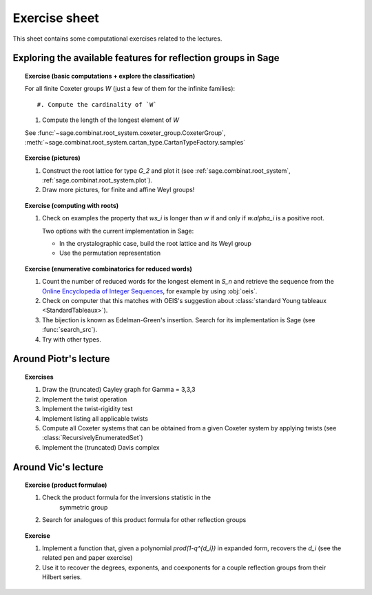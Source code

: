.. -*- coding: utf-8 -*-
.. _crm.2017.exercises:

==============
Exercise sheet
==============

This sheet contains some computational exercises related to the
lectures.

Exploring the available features for reflection groups in Sage
==============================================================

.. TOPIC:: Exercise (basic computations + explore the classification)

    For all finite Coxeter groups `W` (just a few of them for the infinite families)::

    #. Compute the cardinality of `W`

    #. Compute the length of the longest element of `W`

    See :func:`~sage.combinat.root_system.coxeter_group.CoxeterGroup`, :meth:`~sage.combinat.root_system.cartan_type.CartanTypeFactory.samples`

.. TOPIC:: Exercise (pictures)

    #. Construct the root lattice for type `G_2` and plot it (see
       :ref:`sage.combinat.root_system`, :ref:`sage.combinat.root_system.plot`).

    #. Draw more pictures, for finite and affine Weyl groups!

.. TOPIC:: Exercise (computing with roots)

    #. Check on examples the property that `ws_i` is longer than `w`
       if and only if `w.\alpha_i` is a positive root.

       Two options with the current implementation in Sage:

       - In the crystalographic case, build the root lattice and its
         Weyl group

       - Use the permutation representation

.. TOPIC:: Exercise (enumerative combinatorics for reduced words)

    #. Count the number of reduced words for the longest element in
       `S_n` and retrieve the sequence from the `Online Encyclopedia
       of Integer Sequences <http://oeis.org>`_, for example by using
       :obj:`oeis`.

    #. Check on computer that this matches with OEIS's suggestion
       about :class:`standard Young tableaux <StandardTableaux>`).

    #. The bijection is known as Edelman-Green's insertion. Search for
       its implementation is Sage (see :func:`search_src`).

    #. Try with other types.

Around Piotr's lecture
======================

.. TOPIC:: Exercises

    #.  Draw the (truncated) Cayley graph for Gamma = 3,3,3

    #.  Implement the twist operation

    #.  Implement the twist-rigidity test

    #.  Implement listing all applicable twists

    #.  Compute all Coxeter systems that can be obtained from a given
        Coxeter system by applying twists (see :class:`RecursivelyEnumeratedSet`)

    #.  Implement the (truncated) Davis complex

Around Vic's lecture
====================

.. TOPIC:: Exercise (product formulae)

    #. Check the product formula for the inversions statistic in the
        symmetric group

    #. Search for analogues of this product formula for other
       reflection groups

.. TOPIC:: Exercise

    #. Implement a function that, given a polynomial
       `\prod(1-q^{d_i})` in expanded form, recovers the `d_i` (see
       the related pen and paper exercise)

    #. Use it to recover the degrees, exponents, and coexponents for a
       couple reflection groups from their Hilbert series.
